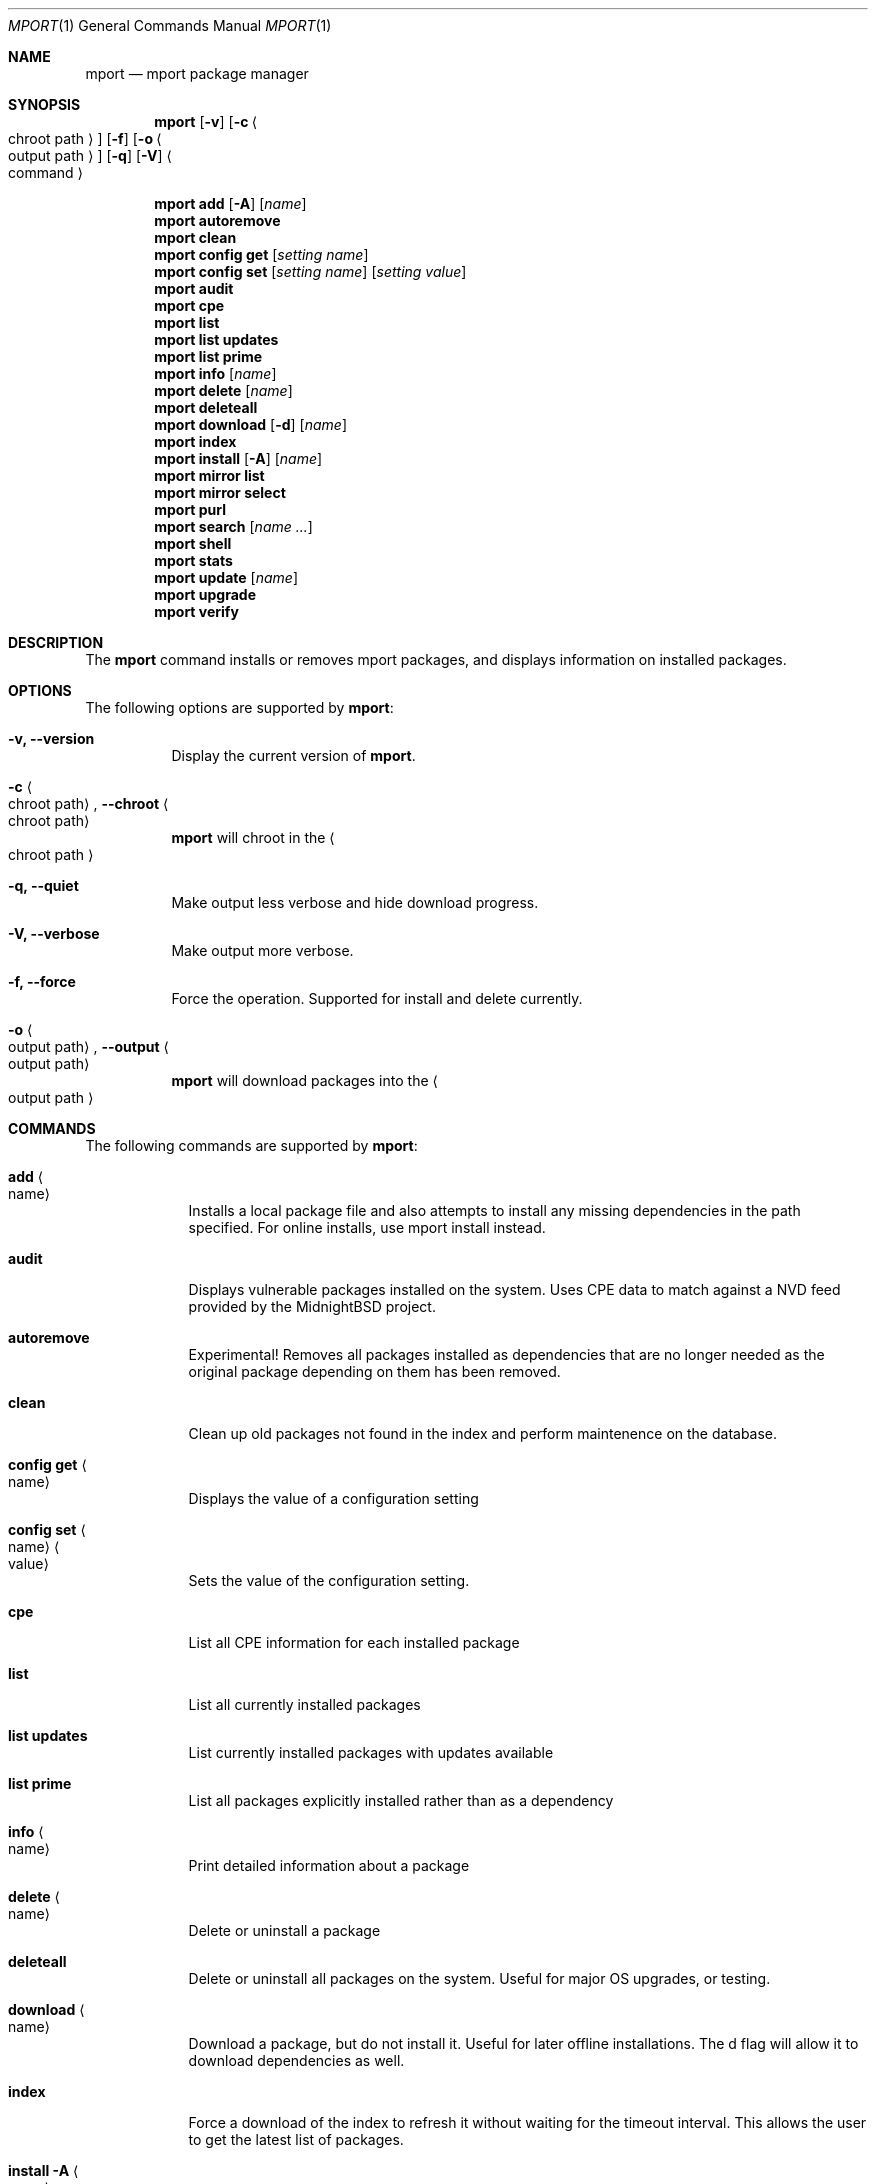 .\" Copyright (c) 2010, 2011, 2015, 2021, 2022 Lucas Holt
.\" All rights reserved.
.\"
.\" Redistribution and use in source and binary forms, with or without
.\" modification, are permitted provided that the following conditions
.\" are met:
.\" 1. Redistributions of source code must retain the above copyright
.\"    notice, this list of conditions and the following disclaimer.
.\" 2. Redistributions in binary form must reproduce the above copyright
.\"    notice, this list of conditions and the following disclaimer in the
.\"    documentation and/or other materials provided with the distribution.
.\"
.\" THIS SOFTWARE IS PROVIDED BY THE AUTHOR AND CONTRIBUTORS ``AS IS'' AND
.\" ANY EXPRESS OR IMPLIED WARRANTIES, INCLUDING, BUT NOT LIMITED TO, THE
.\" IMPLIED WARRANTIES OF MERCHANTABILITY AND FITNESS FOR A PARTICULAR PURPOSE
.\" ARE DISCLAIMED.  IN NO EVENT SHALL THE AUTHOR OR CONTRIBUTORS BE LIABLE
.\" FOR ANY DIRECT, INDIRECT, INCIDENTAL, SPECIAL, EXEMPLARY, OR CONSEQUENTIAL
.\" DAMAGES (INCLUDING, BUT NOT LIMITED TO, PROCUREMENT OF SUBSTITUTE GOODS
.\" OR SERVICES; LOSS OF USE, DATA, OR PROFITS; OR BUSINESS INTERRUPTION)
.\" HOWEVER CAUSED AND ON ANY THEORY OF LIABILITY, WHETHER IN CONTRACT, STRICT
.\" LIABILITY, OR TORT (INCLUDING NEGLIGENCE OR OTHERWISE) ARISING IN ANY WAY
.\" OUT OF THE USE OF THIS SOFTWARE, EVEN IF ADVISED OF THE POSSIBILITY OF
.\" SUCH DAMAGE.
.\"
.\"
.Dd Januar 25, 2024
.Dt MPORT 1
.Os
.Sh NAME
.Nm mport
.Nd "mport package manager"
.Sh SYNOPSIS
.Nm
.Op Fl v
.Op Fl c Ao chroot path Ac
.Op Fl f
.Op Fl o Ao output path Ac
.Op Fl q
.Op Fl V
.Ao command Ac
.Pp
.Nm
.Cm add
.Op Fl A
.Op Ar name
.Nm
.Cm autoremove
.Nm
.Cm clean
.Nm
.Cm config get
.Op Ar setting name
.Nm
.Cm config set
.Op Ar setting name
.Op Ar setting value
.Nm
.Cm audit
.Nm
.Cm cpe
.Nm
.Cm list
.Nm
.Cm list updates
.Nm
.Cm list prime
.Nm
.Cm info
.Op Ar name
.Nm
.Cm delete
.Op Ar name
.Nm
.Cm deleteall
.Nm
.Cm download
.Op Fl d
.Op Ar name
.Nm
.Cm index
.Nm
.Cm install
.Op Fl A
.Op Ar name
.Nm
.Cm mirror list
.Nm
.Cm mirror select
.Nm
.Cm purl
.Nm
.Cm search
.Op Ar name ...
.Nm
.Cm shell
.Nm
.Cm stats
.Nm
.Cm update
.Op Ar name
.Nm
.Cm upgrade
.Nm
.Cm verify
.Sh DESCRIPTION
The
.Nm
command installs or removes mport packages, and displays information on
installed packages.
.Sh OPTIONS
The following options are supported by
.Nm :
.Bl -tag -width indent
.It Fl v, Cm --version
Display the current version of 
.Nm .
.It Fl c Ao chroot path Ac , Cm --chroot Ao chroot path Ac
.Nm
will chroot in the
.Ao chroot path Ac
.It Fl q, Cm --quiet
Make output less verbose and hide download progress.
.It Fl V, Cm --verbose
Make output more verbose.
.It Fl f, Cm --force
Force the operation.  Supported for install and delete currently.
.It Fl o Ao output path Ac , Cm --output Ao output path Ac
.Nm
will download packages into the 
.Ao output path Ac
.Sh COMMANDS
The following commands are supported by
.Nm :
.Bl -tag -width ".Cm install"
.It Cm add Ao name Ac
Installs a local package file and also attempts to install any missing dependencies in the path specified.
For online installs, use mport install instead.
.It Cm audit
Displays vulnerable packages installed on the system. Uses CPE data to match against
a NVD feed provided by the MidnightBSD project.
.It Cm autoremove
Experimental! Removes all packages installed as dependencies that are no longer needed
as the original package depending on them has been removed.
.It Cm clean
Clean up old packages not found in the index and perform maintenence on the
database.
.It Cm config get Ao name Ac
Displays the value of a configuration setting
.It Cm config set Ao name Ac Ao value Ac
Sets the value of the configuration setting. 
.It Cm cpe
List all CPE information for each installed package
.It Cm list
List all currently installed packages
.It Cm list updates
List currently installed packages with updates available
.It Cm list prime
List all packages explicitly installed rather than as a dependency
.It Cm info Ao name Ac
Print detailed information about a package
.It Cm delete Ao name Ac
Delete or uninstall a package
.It Cm deleteall
Delete or uninstall all packages on the system.  Useful for major OS upgrades,
or testing.
.It Cm download Ao name Ac
Download a package, but do not install it. Useful for later offline installations.
The d flag will allow it to download dependencies as well.
.It Cm index
Force a download of the index to refresh it without waiting for the timeout interval. This
allows the user to get the latest list of packages.
.It Cm install Fl A Ao name Ac
Fetch and install a package.  
With the A flag set, marks the installed packages as automatic.  Will be automatically
removed	if no other packages depend on them.
.It Cm mirror list
Lists all available package mirrors.
.It Cm mirror select
Pings various mirrors to attempt to select the closest and sets it as default.
.It Cm purl
Lists PURL for each installed package
.It Cm search
Search package names and descriptions.  Supports globbing queries such as 
"*php*".
.It Cm shell
Starts a sqlite3 client connected to the mport master database.
.It Cm stats
List statistics about available and installed packages.
.It Cm update Ao name Ac
Fetch and update a specific package
.It Cm upgrade
Upgrade all currently installed packages with the latest version
.It Cm verify
Verify currently installed packages have not had files deleted or modified from the original
installation.
.Sh SETTINGS
The
.Nm
command has the following settings that modify it's behavior:
.Dl mirror_region
Determines which mirror region to use to fetch packages.  Valid values are currently us, us2, us3, uk, jp
The current list is always available in the mport index file in /var/db/mport/index.db in the mirrors table
.Pp
.Dl target_os
Override the OS version used to fetch packages and install them. If undefined, we try /bin/midnightbsd-version first and
fall back to the running kernel version.
.Pp
.Dl index_last_check
This is the last time the index file was checked for an update.
.Pp
.Dl index_autoupdate
Determines if the index file will be updated automatically. If set to NO or FALSE, it will be skipped unless
it is missing entirely. A persistent version of the mport -U flag. 
.Pp
.Dl handle_rc_scripts
When set to yes or true, will start and stop rc.d services included with the package. If set to no or false, will not run rc.d scripts.
.Sh ENVIRONMENT
.Bl -tag -width ".Ev FETCH_BIND_ADDRESS"
.It Ev FETCH_BIND_ADDRESS
Specifies a hostname or IP address to which sockets used for outgoing
connections will be bound.
.It Ev FTP_LOGIN
Default FTP login if none was provided in the URL.
.It Ev FTP_PASSIVE_MODE
If set to
.Ql no ,
forces the FTP code to use active mode.
If set to any other value, forces passive mode even if the application
requested active mode.
.It Ev FTP_PASSWORD
Default FTP password if the remote server requests one and none was
provided in the URL.
.It Ev FTP_PROXY
URL of the proxy to use for FTP requests.
The document part is ignored.
FTP and HTTP proxies are supported; if no scheme is specified, FTP is
assumed.
If the proxy is an FTP proxy,
.It Ev ASSUME_ALWAYS_YES
If set to a non empty value, will assume any question should be answered
with a yes.
.It Ev HANDLE_RC_SCRIPTS
If set to a non empty value, will start/stop rc.d scripts included in the package.
.Sh EXAMPLES
Search for a package:
.Dl $ mport search curl
.Pp
Install a package:
.Dl Installing must specify a unique origin
.Pp
.Dl % mport install curl
.Pp
List installed packages:
.Dl $ mport list
.Pp
Upgrade all installed packages:
.Dl % mport upgrade
.Pp
Upgrade a single package:
.Dl % mport update gmake
.Pp
List packages needing upgrades:
.Dl $ mport list updates
.Pp
List non-automatic packages:
.Dl $ mport list prime
.Pp
Delete an installed package:
.Dl % mport delete curl
.Pp
Remove unneeded dependencies:
.Dl % mport autoremove
.Pp
Determine which package installed a file:
.Dl $ mport which /usr/local/bin/curl
.Pp
Check installed packages for checksum mismatches:
.Dl # mport verify
.Sh HISTORY
The
.Nm
command first appeared in
.Mx 0.3 .
.Sh AUTHORS
The
.Nm
utility and 
manual page were written by
.An Lucas Holt Aq luke@MidnightBSD.org .
